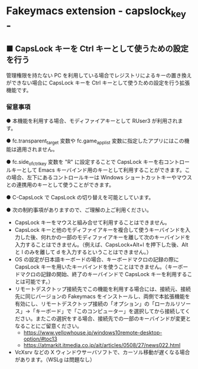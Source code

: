 #+STARTUP: showall indent

* Fakeymacs extension - capslock_key -

** ■ CapsLock キーを Ctrl キーとして使うための設定を行う

管理権限を持たない PC を利用している場合でレジストリによるキーの置き換えができない場合に
CapsLock キーを Ctrl キーとして使うための設定を行う拡張機能です。

*** 留意事項

● 本機能を利用する場合、モディファイアキーとして RUser3 が利用されます。

● fc.transparent_target 変数や fc.game_app_list 変数に指定したアプリにはこの機能は適用されません。

● fc.side_of_ctrl_key 変数を "R" に設定することで CapsLock キーを右コントロールキーとして
Emacs キーバインド用のキーとして利用することができます。この場合、左下にあるコントロールキーは
 Windows ショートカットキーやマウスとの連携用のキーとして使うことができます。

● C-CapsLock で CapsLock の切り替えを可能としています。

● 次の制約事項がありますので、ご理解の上ご利用ください。

 - CapsLock キーをマウスと組み合せて利用することはできません。
 - CapsLock キーと他のモディファイアキーを複合して使うキーバインドを入力した後、何れかの一部のモディファイアキーを離して次のキーバインドを入力することはできません。（例えば、CapsLock+Alt+l を押下した後、Alt と l のみを離して d を入力するということはできません。）
 - OS の設定が日本語キーボードの場合、キーボードマクロの記録の際に CapsLock キーを用いたキーバインドを使うことはできません。（キーボードマクロの記録の開始、終了のキーバインドで CapsLock キーを利用することは可能です。）
 - リモートデスクトップ接続先でこの機能を利用する場合には、接続元、接続先に同じバージョンの Fakeymacs をインストールし、両側で本拡張機能を有効にし、リモートデスクトップ接続の「オプション」の「ローカルリソース」->「キーボード」で「このコンピューター」を選択してから接続してください。またこの選択をする場合、接続先での一部のキーバインドが変更となることにご留意ください。
  - https://www.yellowhouse.jp/windows10remote-desktop-option/#toc13
  - https://atmarkit.itmedia.co.jp/ait/articles/0508/27/news022.html
 - VcXsrv などの X ウィンドウサーバソフトで、カーソル移動が遅くなる場合があります。（WSLg は問題なし）

